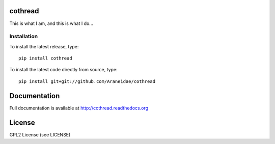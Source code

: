 .. image:: https://pypip.in/v/cothread/badge.png
    :target: https://pypi.python.org/pypi/cothread/
    :alt: Latest PyPI version

.. image:: https://pypip.in/d/cothread/badge.png
    :target: https://pypi.python.org/pypi/cothread/
    :alt: Number of PyPI downloads

.. image:: https://readthedocs.org/projects/cothread/badge/?version=latest
    :target: https://readthedocs.org/projects/cothread/
    :alt: Documentation Status

cothread
========

This is what I am, and this is what I do...

Installation
------------
To install the latest release, type::

    pip install cothread

To install the latest code directly from source, type::

    pip install git+git://github.com/Araneidae/cothread

Documentation
=============

Full documentation is available at http://cothread.readthedocs.org

License
=======
GPL2 License (see LICENSE)
